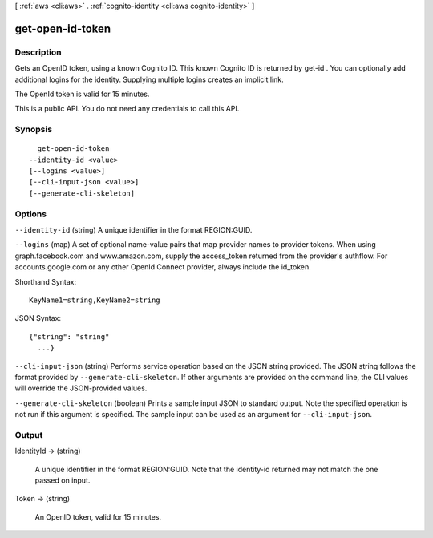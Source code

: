 [ :ref:`aws <cli:aws>` . :ref:`cognito-identity <cli:aws cognito-identity>` ]

.. _cli:aws cognito-identity get-open-id-token:


*****************
get-open-id-token
*****************



===========
Description
===========



Gets an OpenID token, using a known Cognito ID. This known Cognito ID is returned by  get-id . You can optionally add additional logins for the identity. Supplying multiple logins creates an implicit link.

 

The OpenId token is valid for 15 minutes.

 

This is a public API. You do not need any credentials to call this API.



========
Synopsis
========

::

    get-open-id-token
  --identity-id <value>
  [--logins <value>]
  [--cli-input-json <value>]
  [--generate-cli-skeleton]




=======
Options
=======

``--identity-id`` (string)
A unique identifier in the format REGION:GUID.

``--logins`` (map)
A set of optional name-value pairs that map provider names to provider tokens. When using graph.facebook.com and www.amazon.com, supply the access_token returned from the provider's authflow. For accounts.google.com or any other OpenId Connect provider, always include the id_token.



Shorthand Syntax::

    KeyName1=string,KeyName2=string




JSON Syntax::

  {"string": "string"
    ...}



``--cli-input-json`` (string)
Performs service operation based on the JSON string provided. The JSON string follows the format provided by ``--generate-cli-skeleton``. If other arguments are provided on the command line, the CLI values will override the JSON-provided values.

``--generate-cli-skeleton`` (boolean)
Prints a sample input JSON to standard output. Note the specified operation is not run if this argument is specified. The sample input can be used as an argument for ``--cli-input-json``.



======
Output
======

IdentityId -> (string)

  A unique identifier in the format REGION:GUID. Note that the identity-id returned may not match the one passed on input.

  

Token -> (string)

  An OpenID token, valid for 15 minutes.

  


